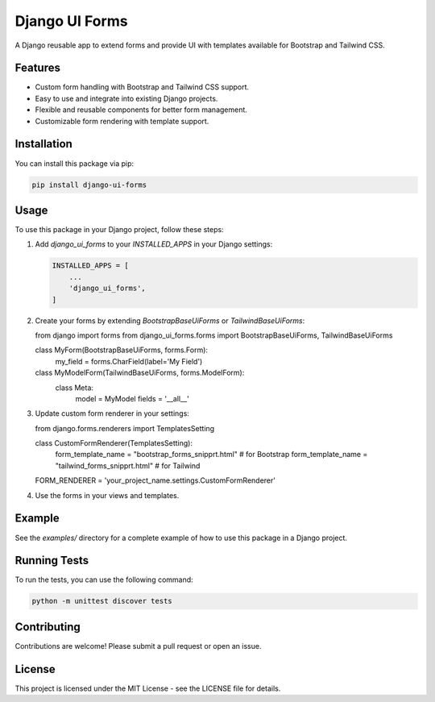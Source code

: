 Django UI Forms
===============

A Django reusable app to extend forms and provide UI with templates available for Bootstrap and Tailwind CSS.

Features
--------

- Custom form handling with Bootstrap and Tailwind CSS support.
- Easy to use and integrate into existing Django projects.
- Flexible and reusable components for better form management.
- Customizable form rendering with template support.

Installation
------------

You can install this package via pip:

.. code-block:: bash

    pip install django-ui-forms

Usage
-----

To use this package in your Django project, follow these steps:

1. Add `django_ui_forms` to your `INSTALLED_APPS` in your Django settings:

   .. code-block:: python

       INSTALLED_APPS = [
           ...
           'django_ui_forms',
       ]

2. Create your forms by extending `BootstrapBaseUiForms` or `TailwindBaseUiForms`:

   .. code-block:: python

   from django import forms
   from django_ui_forms.forms import BootstrapBaseUiForms, TailwindBaseUiForms

   class MyForm(BootstrapBaseUiForms, forms.Form):
       my_field = forms.CharField(label='My Field')

   class MyModelForm(TailwindBaseUiForms, forms.ModelForm):
       class Meta:
           model = MyModel
           fields = '__all__'
3. Update custom form renderer in your settings:

   .. code-block:: python

   from django.forms.renderers import TemplatesSetting

   class CustomFormRenderer(TemplatesSetting):
       form_template_name = "bootstrap_forms_snipprt.html" # for Bootstrap
       form_template_name = "tailwind_forms_snipprt.html" # for Tailwind

   FORM_RENDERER = 'your_project_name.settings.CustomFormRenderer'


4. Use the forms in your views and templates.

Example
-------

See the `examples/` directory for a complete example of how to use this package in a Django project.

Running Tests
-------------

To run the tests, you can use the following command:

.. code-block:: bash

    python -m unittest discover tests

Contributing
------------

Contributions are welcome! Please submit a pull request or open an issue.

License
-------

This project is licensed under the MIT License - see the LICENSE file for details.
